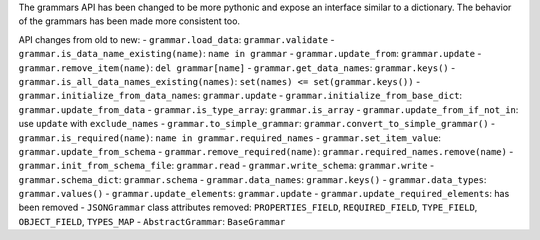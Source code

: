 The grammars API has been changed to be more pythonic and expose an interface similar to a dictionary.
The behavior of the grammars has been made more consistent too.

API changes from old to new:
- ``grammar.load_data``: ``grammar.validate``
- ``grammar.is_data_name_existing(name)``: ``name in grammar``
- ``grammar.update_from``: ``grammar.update``
- ``grammar.remove_item(name)``: ``del grammar[name]``
- ``grammar.get_data_names``: ``grammar.keys()``
- ``grammar.is_all_data_names_existing(names)``: ``set(names) <= set(grammar.keys())``
- ``grammar.initialize_from_data_names``: ``grammar.update``
- ``grammar.initialize_from_base_dict``: ``grammar.update_from_data``
- ``grammar.is_type_array``: ``grammar.is_array``
- ``grammar.update_from_if_not_in``: use ``update`` with ``exclude_names``
- ``grammar.to_simple_grammar``: ``grammar.convert_to_simple_grammar()``
- ``grammar.is_required(name)``: ``name in grammar.required_names``
- ``grammar.set_item_value``: ``grammar.update_from_schema``
- ``grammar.remove_required(name)``: ``grammar.required_names.remove(name)``
- ``grammar.init_from_schema_file``: ``grammar.read``
- ``grammar.write_schema``: ``grammar.write``
- ``grammar.schema_dict``: ``grammar.schema``
- ``grammar.data_names``: ``grammar.keys()``
- ``grammar.data_types``: ``grammar.values()``
- ``grammar.update_elements``: ``grammar.update``
- ``grammar.update_required_elements``: has been removed
- ``JSONGrammar`` class attributes removed: ``PROPERTIES_FIELD``, ``REQUIRED_FIELD``, ``TYPE_FIELD``, ``OBJECT_FIELD``, ``TYPES_MAP``
- ``AbstractGrammar``: ``BaseGrammar``
